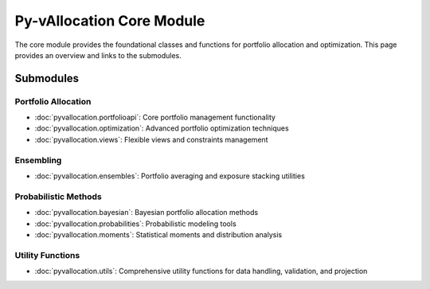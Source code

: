 Py-vAllocation Core Module
==========================

The core module provides the foundational classes and functions for portfolio allocation and optimization.
This page provides an overview and links to the submodules.

Submodules
----------

Portfolio Allocation
^^^^^^^^^^^^^^^^^^^^

- :doc:`pyvallocation.portfolioapi`: Core portfolio management functionality
- :doc:`pyvallocation.optimization`: Advanced portfolio optimization techniques
- :doc:`pyvallocation.views`: Flexible views and constraints management

Ensembling
^^^^^^^^^^

- :doc:`pyvallocation.ensembles`: Portfolio averaging and exposure stacking utilities

Probabilistic Methods
^^^^^^^^^^^^^^^^^^^^^

- :doc:`pyvallocation.bayesian`: Bayesian portfolio allocation methods
- :doc:`pyvallocation.probabilities`: Probabilistic modeling tools
- :doc:`pyvallocation.moments`: Statistical moments and distribution analysis

Utility Functions
^^^^^^^^^^^^^^^^^

- :doc:`pyvallocation.utils`: Comprehensive utility functions for data handling, validation, and projection
